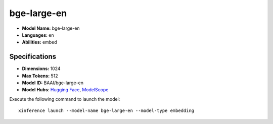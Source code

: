 .. _models_builtin_bge-large-en:

============
bge-large-en
============

- **Model Name:** bge-large-en
- **Languages:** en
- **Abilities:** embed

Specifications
^^^^^^^^^^^^^^

- **Dimensions:** 1024
- **Max Tokens:** 512
- **Model ID:** BAAI/bge-large-en
- **Model Hubs**: `Hugging Face <https://huggingface.co/BAAI/bge-large-en>`__, `ModelScope <https://modelscope.cn/models/Xorbits/bge-large-en>`__

Execute the following command to launch the model::

   xinference launch --model-name bge-large-en --model-type embedding